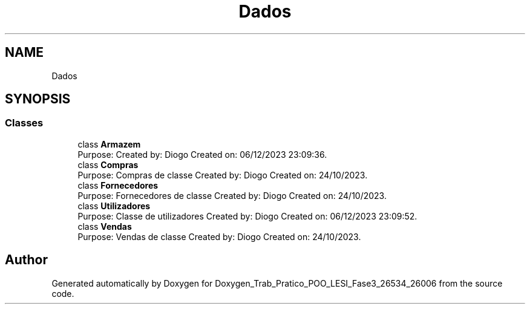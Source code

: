 .TH "Dados" 3 "Sun Dec 31 2023" "Version 3.0" "Doxygen_Trab_Pratico_POO_LESI_Fase3_26534_26006" \" -*- nroff -*-
.ad l
.nh
.SH NAME
Dados
.SH SYNOPSIS
.br
.PP
.SS "Classes"

.in +1c
.ti -1c
.RI "class \fBArmazem\fP"
.br
.RI "Purpose: Created by: Diogo Created on: 06/12/2023 23:09:36\&. "
.ti -1c
.RI "class \fBCompras\fP"
.br
.RI "Purpose: Compras de classe Created by: Diogo Created on: 24/10/2023\&. "
.ti -1c
.RI "class \fBFornecedores\fP"
.br
.RI "Purpose: Fornecedores de classe Created by: Diogo Created on: 24/10/2023\&. "
.ti -1c
.RI "class \fBUtilizadores\fP"
.br
.RI "Purpose: Classe de utilizadores Created by: Diogo Created on: 06/12/2023 23:09:52\&. "
.ti -1c
.RI "class \fBVendas\fP"
.br
.RI "Purpose: Vendas de classe Created by: Diogo Created on: 24/10/2023\&. "
.in -1c
.SH "Author"
.PP 
Generated automatically by Doxygen for Doxygen_Trab_Pratico_POO_LESI_Fase3_26534_26006 from the source code\&.
